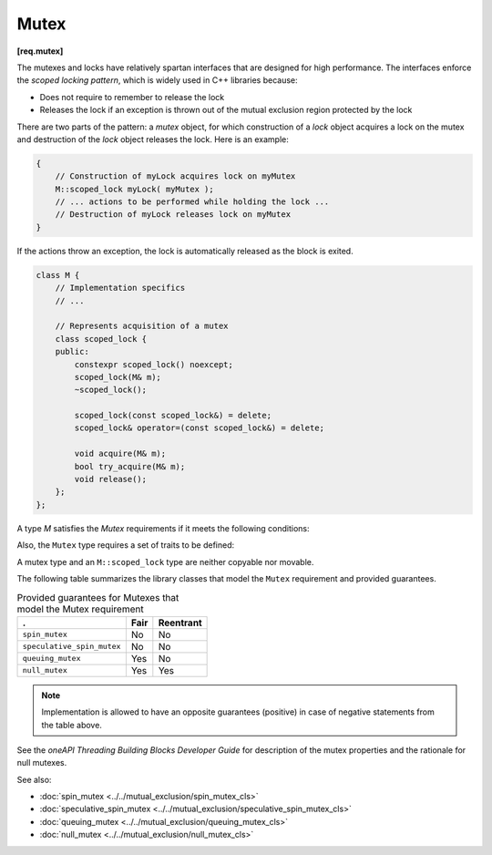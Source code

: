 =====
Mutex
=====
**[req.mutex]**

The mutexes and locks have relatively spartan interfaces that are designed for high performance.
The interfaces enforce the *scoped locking pattern*, which is widely used in C++ libraries because:

* Does not require to remember to release the lock
* Releases the lock if an exception is thrown out of the mutual exclusion region protected by the lock

There are two parts of the pattern: a *mutex* object, for which construction of a *lock* object acquires a lock on the mutex
and destruction of the *lock* object releases the lock. Here is an example:

.. code:: cpp

   {
       // Construction of myLock acquires lock on myMutex
       M::scoped_lock myLock( myMutex );
       // ... actions to be performed while holding the lock ...
       // Destruction of myLock releases lock on myMutex
   }

If the actions throw an exception, the lock is automatically released as the block is exited.

.. code:: cpp

    class M {
        // Implementation specifics
        // ...

        // Represents acquisition of a mutex
        class scoped_lock {
        public:
            constexpr scoped_lock() noexcept;
            scoped_lock(M& m);
            ~scoped_lock();

            scoped_lock(const scoped_lock&) = delete;
            scoped_lock& operator=(const scoped_lock&) = delete;

            void acquire(M& m);
            bool try_acquire(M& m);
            void release();
        };
    };

A type `M` satisfies the `Mutex` requirements if it meets the following conditions:

.. cpp:type:: M::scoped_lock

    Corresponding scoped lock type.

.. cpp:function:: M::scoped_lock()

    Constructs ``scoped_lock`` without acquiring mutex.

.. cpp:function:: M::scoped_lock(M&)

    Constructs ``scoped_lock`` and acquire the lock on a provided mutex.

.. cpp:function:: M::~scoped_lock()

    Releases a lock (if acquired).

.. cpp:function:: void M::scoped_lock::acquire(M&)

    Acquires a lock on a provided mutex.

.. cpp:function:: bool M::scoped_lock::try_acquire(M&)

    Attempts to acquire a lock on a provided mutex. Returns true if the lock is acquired, false otherwise.

.. cpp:function:: void M::scoped_lock::release()

    Releases an acquired lock.

Also, the ``Mutex`` type requires a set of traits to be defined:

.. cpp:member:: static constexpr bool M::is_rw_mutex

    True if mutex is a reader-writer mutex; false, otherwise.

.. cpp:member:: static constexpr bool M::is_recursive_mutex

    True if mutex is a recursive mutex; false, otherwise.

.. cpp:member:: static constexpr bool M::is_fair_mutex

    True if mutex is fair; false, otherwise.

A mutex type and an ``M::scoped_lock`` type are neither copyable nor movable.

The following table summarizes the library classes that model the ``Mutex`` requirement and provided guarantees.

.. table:: Provided guarantees for Mutexes that model the Mutex requirement

   ============================= ============ =============
   .                             **Fair**     **Reentrant**
   ============================= ============ =============
   ``spin_mutex``                No           No
   ----------------------------- ------------ -------------
   ``speculative_spin_mutex``    No           No
   ----------------------------- ------------ -------------
   ``queuing_mutex``             Yes          No
   ----------------------------- ------------ -------------
   ``null_mutex``                Yes          Yes
   ============================= ============ =============

.. note::

    Implementation is allowed to have an opposite guarantees (positive) in case of negative statements from the table above.

See the *oneAPI Threading Building Blocks Developer Guide* for description of the mutex properties and the rationale for null mutexes.

See also:

* :doc:`spin_mutex <../../mutual_exclusion/spin_mutex_cls>`
* :doc:`speculative_spin_mutex <../../mutual_exclusion/speculative_spin_mutex_cls>`
* :doc:`queuing_mutex <../../mutual_exclusion/queuing_mutex_cls>`
* :doc:`null_mutex <../../mutual_exclusion/null_mutex_cls>`

